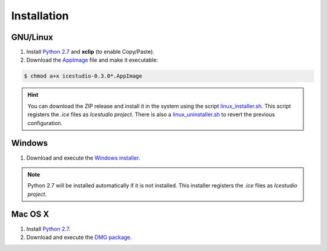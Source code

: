 .. _installation:

Installation
============

GNU/Linux
---------

1. Install `Python 2.7 <https://www.python.org>`_ and **xclip** (to enable Copy/Paste).
2. Download the `AppImage <https://github.com/FPGAwars/icestudio/releases/tag/0.3.0-rc1>`_ file and make it executable:

.. code::

  $ chmod a+x icestudio-0.3.0*.AppImage

.. hint::

  You can download the ZIP release and install it in the system using the script `linux_installer.sh <https://github.com/FPGAwars/icestudio/blob/develop/scripts/linux_installer.sh>`_. This script registers the *.ice* files as *Icestudio project*. There is also a `linux_uninstaller.sh <https://github.com/FPGAwars/icestudio/blob/develop/scripts/linux_uninstaller.sh>`_ to revert the previous configuration.

Windows
-------

1. Download and execute the `Windows installer <https://github.com/FPGAwars/icestudio/releases/tag/0.3.0-beta3>`_.

.. image:: ../resources/images/installation/windows.png
   :align: center

.. note::

  Python 2.7 will be installed automatically if it is not installed. This installer registers the *.ice* files as *Icestudio project*.

Mac OS X
--------

1. Install `Python 2.7 <https://www.python.org>`_.
2. Download and execute the `DMG package <https://github.com/FPGAwars/icestudio/releases/tag/0.3.0-beta3>`_.

.. image:: ../resources/images/installation/macosx.png
   :align: center

